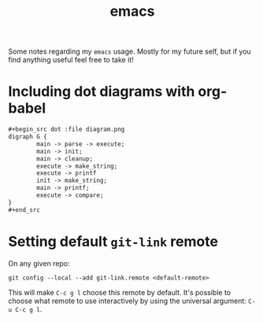 #+title: emacs
#+OPTIONS: toc:2

Some notes regarding my ~emacs~ usage. Mostly for my future self, but if you
find anything useful feel free to take it!

* Including dot diagrams with org-babel
  :PROPERTIES:
  :CUSTOM_ID: including-dot-diagrams-with-org-babel
  :END:


#+begin_src org
,#+begin_src dot :file diagram.png
digraph G {
        main -> parse -> execute;
        main -> init;
        main -> cleanup;
        execute -> make_string;
        execute -> printf
        init -> make_string;
        main -> printf;
        execute -> compare;
}
,#+end_src
#+end_src

* Setting default ~git-link~ remote
  :PROPERTIES:
  :CUSTOM_ID: setting-default-git-link-remote
  :END:

On any given repo:

#+begin_example
git config --local --add git-link.remote <default-remote>
#+end_example

This will make ~C-c g l~ choose this remote by default. It's possible
to choose what remote to use interactively by using the universal
argument: ~C-u C-c g l~.
